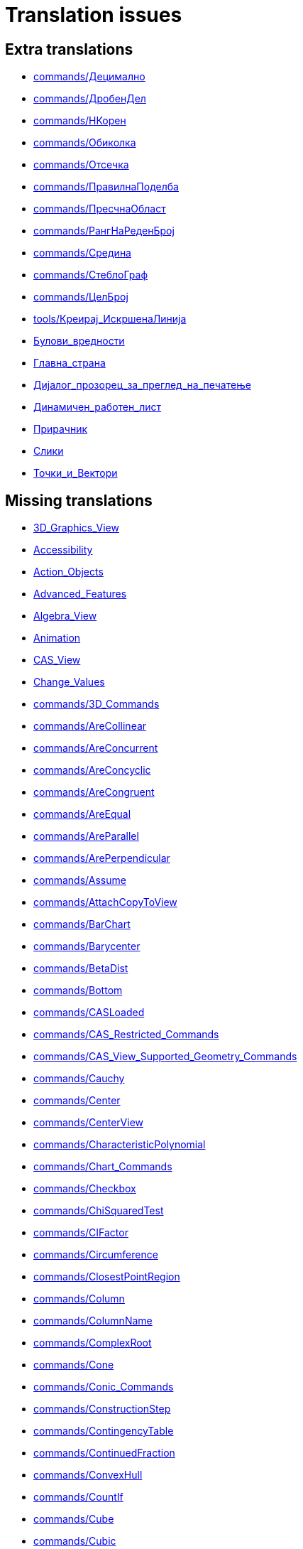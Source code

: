 = Translation issues

== Extra translations

 * xref:commands/Децимално.adoc[commands/Децимално]
 * xref:commands/ДробенДел.adoc[commands/ДробенДел]
 * xref:commands/НКорен.adoc[commands/НКорен]
 * xref:commands/Обиколка.adoc[commands/Обиколка]
 * xref:commands/Отсечка.adoc[commands/Отсечка]
 * xref:commands/ПравилнаПоделба.adoc[commands/ПравилнаПоделба]
 * xref:commands/ПресчнаОбласт.adoc[commands/ПресчнаОбласт]
 * xref:commands/РангНаРеденБрој.adoc[commands/РангНаРеденБрој]
 * xref:commands/Средина.adoc[commands/Средина]
 * xref:commands/СтеблоГраф.adoc[commands/СтеблоГраф]
 * xref:commands/ЦелБрој.adoc[commands/ЦелБрој]
 * xref:tools/Креирај_ИскршенаЛинија.adoc[tools/Креирај_ИскршенаЛинија]
 * xref:Булови_вредности.adoc[Булови_вредности]
 * xref:Главна_страна.adoc[Главна_страна]
 * xref:Дијалог_прозорец_за_преглед_на_печатење.adoc[Дијалог_прозорец_за_преглед_на_печатење]
 * xref:Динамичен_работен_лист.adoc[Динамичен_работен_лист]
 * xref:Прирачник.adoc[Прирачник]
 * xref:Слики.adoc[Слики]
 * xref:Точки_и_Вектори.adoc[Точки_и_Вектори]

== Missing translations

 * xref:en@manual::3D_Graphics_View.adoc[3D_Graphics_View]
 * xref:en@manual::Accessibility.adoc[Accessibility]
 * xref:en@manual::Action_Objects.adoc[Action_Objects]
 * xref:en@manual::Advanced_Features.adoc[Advanced_Features]
 * xref:en@manual::Algebra_View.adoc[Algebra_View]
 * xref:en@manual::Animation.adoc[Animation]
 * xref:en@manual::CAS_View.adoc[CAS_View]
 * xref:en@manual::Change_Values.adoc[Change_Values]
 * xref:en@manual::commands/3D_Commands.adoc[commands/3D_Commands]
 * xref:en@manual::commands/AreCollinear.adoc[commands/AreCollinear]
 * xref:en@manual::commands/AreConcurrent.adoc[commands/AreConcurrent]
 * xref:en@manual::commands/AreConcyclic.adoc[commands/AreConcyclic]
 * xref:en@manual::commands/AreCongruent.adoc[commands/AreCongruent]
 * xref:en@manual::commands/AreEqual.adoc[commands/AreEqual]
 * xref:en@manual::commands/AreParallel.adoc[commands/AreParallel]
 * xref:en@manual::commands/ArePerpendicular.adoc[commands/ArePerpendicular]
 * xref:en@manual::commands/Assume.adoc[commands/Assume]
 * xref:en@manual::commands/AttachCopyToView.adoc[commands/AttachCopyToView]
 * xref:en@manual::commands/BarChart.adoc[commands/BarChart]
 * xref:en@manual::commands/Barycenter.adoc[commands/Barycenter]
 * xref:en@manual::commands/BetaDist.adoc[commands/BetaDist]
 * xref:en@manual::commands/Bottom.adoc[commands/Bottom]
 * xref:en@manual::commands/CASLoaded.adoc[commands/CASLoaded]
 * xref:en@manual::commands/CAS_Restricted_Commands.adoc[commands/CAS_Restricted_Commands]
 * xref:en@manual::commands/CAS_View_Supported_Geometry_Commands.adoc[commands/CAS_View_Supported_Geometry_Commands]
 * xref:en@manual::commands/Cauchy.adoc[commands/Cauchy]
 * xref:en@manual::commands/Center.adoc[commands/Center]
 * xref:en@manual::commands/CenterView.adoc[commands/CenterView]
 * xref:en@manual::commands/CharacteristicPolynomial.adoc[commands/CharacteristicPolynomial]
 * xref:en@manual::commands/Chart_Commands.adoc[commands/Chart_Commands]
 * xref:en@manual::commands/Checkbox.adoc[commands/Checkbox]
 * xref:en@manual::commands/ChiSquaredTest.adoc[commands/ChiSquaredTest]
 * xref:en@manual::commands/CIFactor.adoc[commands/CIFactor]
 * xref:en@manual::commands/Circumference.adoc[commands/Circumference]
 * xref:en@manual::commands/ClosestPointRegion.adoc[commands/ClosestPointRegion]
 * xref:en@manual::commands/Column.adoc[commands/Column]
 * xref:en@manual::commands/ColumnName.adoc[commands/ColumnName]
 * xref:en@manual::commands/ComplexRoot.adoc[commands/ComplexRoot]
 * xref:en@manual::commands/Cone.adoc[commands/Cone]
 * xref:en@manual::commands/Conic_Commands.adoc[commands/Conic_Commands]
 * xref:en@manual::commands/ConstructionStep.adoc[commands/ConstructionStep]
 * xref:en@manual::commands/ContingencyTable.adoc[commands/ContingencyTable]
 * xref:en@manual::commands/ContinuedFraction.adoc[commands/ContinuedFraction]
 * xref:en@manual::commands/ConvexHull.adoc[commands/ConvexHull]
 * xref:en@manual::commands/CountIf.adoc[commands/CountIf]
 * xref:en@manual::commands/Cube.adoc[commands/Cube]
 * xref:en@manual::commands/Cubic.adoc[commands/Cubic]
 * xref:en@manual::commands/Curvature.adoc[commands/Curvature]
 * xref:en@manual::commands/Curve.adoc[commands/Curve]
 * xref:en@manual::commands/Cylinder.adoc[commands/Cylinder]
 * xref:en@manual::commands/DataFunction.adoc[commands/DataFunction]
 * xref:en@manual::commands/Degree.adoc[commands/Degree]
 * xref:en@manual::commands/DelaunayTriangulation.adoc[commands/DelaunayTriangulation]
 * xref:en@manual::commands/Denominator.adoc[commands/Denominator]
 * xref:en@manual::commands/Derivative.adoc[commands/Derivative]
 * xref:en@manual::commands/Difference.adoc[commands/Difference]
 * xref:en@manual::commands/Directrix.adoc[commands/Directrix]
 * xref:en@manual::commands/Discrete_Math_Commands.adoc[commands/Discrete_Math_Commands]
 * xref:en@manual::commands/Dodecahedron.adoc[commands/Dodecahedron]
 * xref:en@manual::commands/Eccentricity.adoc[commands/Eccentricity]
 * xref:en@manual::commands/Eigenvalues.adoc[commands/Eigenvalues]
 * xref:en@manual::commands/Eigenvectors.adoc[commands/Eigenvectors]
 * xref:en@manual::commands/Element.adoc[commands/Element]
 * xref:en@manual::commands/Eliminate.adoc[commands/Eliminate]
 * xref:en@manual::commands/Ellipse.adoc[commands/Ellipse]
 * xref:en@manual::commands/Ends.adoc[commands/Ends]
 * xref:en@manual::commands/Envelope.adoc[commands/Envelope]
 * xref:en@manual::commands/ExportImage.adoc[commands/ExportImage]
 * xref:en@manual::commands/ExtendedGCD.adoc[commands/ExtendedGCD]
 * xref:en@manual::commands/Extremum.adoc[commands/Extremum]
 * xref:en@manual::commands/Factors.adoc[commands/Factors]
 * xref:en@manual::commands/FillRow.adoc[commands/FillRow]
 * xref:en@manual::commands/Financial_Commands.adoc[commands/Financial_Commands]
 * xref:en@manual::commands/First.adoc[commands/First]
 * xref:en@manual::commands/FitImplicit.adoc[commands/FitImplicit]
 * xref:en@manual::commands/Flatten.adoc[commands/Flatten]
 * xref:en@manual::commands/Focus.adoc[commands/Focus]
 * xref:en@manual::commands/FormulaText.adoc[commands/FormulaText]
 * xref:en@manual::commands/FractionText.adoc[commands/FractionText]
 * xref:en@manual::commands/FromBase.adoc[commands/FromBase]
 * xref:en@manual::commands/Function.adoc[commands/Function]
 * xref:en@manual::commands/Functions_and_Calculus_Commands.adoc[commands/Functions_and_Calculus_Commands]
 * xref:en@manual::commands/FutureValue.adoc[commands/FutureValue]
 * xref:en@manual::commands/GeoGebra_Commands.adoc[commands/GeoGebra_Commands]
 * xref:en@manual::commands/GeometricMean.adoc[commands/GeometricMean]
 * xref:en@manual::commands/Geometry_Commands.adoc[commands/Geometry_Commands]
 * xref:en@manual::commands/GroebnerDegRevLex.adoc[commands/GroebnerDegRevLex]
 * xref:en@manual::commands/GroebnerLex.adoc[commands/GroebnerLex]
 * xref:en@manual::commands/GroebnerLexDeg.adoc[commands/GroebnerLexDeg]
 * xref:en@manual::commands/Height.adoc[commands/Height]
 * xref:en@manual::commands/HideLayer.adoc[commands/HideLayer]
 * xref:en@manual::commands/Hyperbola.adoc[commands/Hyperbola]
 * xref:en@manual::commands/Icosahedron.adoc[commands/Icosahedron]
 * xref:en@manual::commands/IFactor.adoc[commands/IFactor]
 * xref:en@manual::commands/ImplicitCurve.adoc[commands/ImplicitCurve]
 * xref:en@manual::commands/IndexOf.adoc[commands/IndexOf]
 * xref:en@manual::commands/InfiniteCone.adoc[commands/InfiniteCone]
 * xref:en@manual::commands/InfiniteCylinder.adoc[commands/InfiniteCylinder]
 * xref:en@manual::commands/InflectionPoint.adoc[commands/InflectionPoint]
 * xref:en@manual::commands/Integral.adoc[commands/Integral]
 * xref:en@manual::commands/IntegralBetween.adoc[commands/IntegralBetween]
 * xref:en@manual::commands/IntegralSymbolic.adoc[commands/IntegralSymbolic]
 * xref:en@manual::commands/InteriorAngles.adoc[commands/InteriorAngles]
 * xref:en@manual::commands/IntersectConic.adoc[commands/IntersectConic]
 * xref:en@manual::commands/IntersectPath.adoc[commands/IntersectPath]
 * xref:en@manual::commands/InverseBeta.adoc[commands/InverseBeta]
 * xref:en@manual::commands/InverseBinomialMinimumTrials.adoc[commands/InverseBinomialMinimumTrials]
 * xref:en@manual::commands/InverseLaplace.adoc[commands/InverseLaplace]
 * xref:en@manual::commands/InverseLogistic.adoc[commands/InverseLogistic]
 * xref:en@manual::commands/InverseLogNormal.adoc[commands/InverseLogNormal]
 * xref:en@manual::commands/IsDefined.adoc[commands/IsDefined]
 * xref:en@manual::commands/IsFactored.adoc[commands/IsFactored]
 * xref:en@manual::commands/IsInteger.adoc[commands/IsInteger]
 * xref:en@manual::commands/IsTangent.adoc[commands/IsTangent]
 * xref:en@manual::commands/IsVertexForm.adoc[commands/IsVertexForm]
 * xref:en@manual::commands/Iteration.adoc[commands/Iteration]
 * xref:en@manual::commands/IterationList.adoc[commands/IterationList]
 * xref:en@manual::commands/Join.adoc[commands/Join]
 * xref:en@manual::commands/JordanDiagonalization.adoc[commands/JordanDiagonalization]
 * xref:en@manual::commands/Laplace.adoc[commands/Laplace]
 * xref:en@manual::commands/Last.adoc[commands/Last]
 * xref:en@manual::commands/LeftSum.adoc[commands/LeftSum]
 * xref:en@manual::commands/LinearEccentricity.adoc[commands/LinearEccentricity]
 * xref:en@manual::commands/LineGraph.adoc[commands/LineGraph]
 * xref:en@manual::commands/List_Commands.adoc[commands/List_Commands]
 * xref:en@manual::commands/LocusEquation.adoc[commands/LocusEquation]
 * xref:en@manual::commands/Logic_Commands.adoc[commands/Logic_Commands]
 * xref:en@manual::commands/LUDecomposition.adoc[commands/LUDecomposition]
 * xref:en@manual::commands/MAD.adoc[commands/MAD]
 * xref:en@manual::commands/MajorAxis.adoc[commands/MajorAxis]
 * xref:en@manual::commands/Midpoint.adoc[commands/Midpoint]
 * xref:en@manual::commands/MinimalPolynomial.adoc[commands/MinimalPolynomial]
 * xref:en@manual::commands/Minimize.adoc[commands/Minimize]
 * xref:en@manual::commands/MixedNumber.adoc[commands/MixedNumber]
 * xref:en@manual::commands/ModularExponent.adoc[commands/ModularExponent]
 * xref:en@manual::commands/NDerivative.adoc[commands/NDerivative]
 * xref:en@manual::commands/Net.adoc[commands/Net]
 * xref:en@manual::commands/NInvert.adoc[commands/NInvert]
 * xref:en@manual::commands/Normalize.adoc[commands/Normalize]
 * xref:en@manual::commands/NSolveODE.adoc[commands/NSolveODE]
 * xref:en@manual::commands/Octahedron.adoc[commands/Octahedron]
 * xref:en@manual::commands/Optimization_Commands.adoc[commands/Optimization_Commands]
 * xref:en@manual::commands/OrdinalRank.adoc[commands/OrdinalRank]
 * xref:en@manual::commands/ParametricDerivative.adoc[commands/ParametricDerivative]
 * xref:en@manual::commands/PartialFractions.adoc[commands/PartialFractions]
 * xref:en@manual::commands/Payment.adoc[commands/Payment]
 * xref:en@manual::commands/Periods.adoc[commands/Periods]
 * xref:en@manual::commands/PerpendicularPlane.adoc[commands/PerpendicularPlane]
 * xref:en@manual::commands/PieChart.adoc[commands/PieChart]
 * xref:en@manual::commands/Plane.adoc[commands/Plane]
 * xref:en@manual::commands/PlaneBisector.adoc[commands/PlaneBisector]
 * xref:en@manual::commands/PlaySound.adoc[commands/PlaySound]
 * xref:en@manual::commands/PlotSolve.adoc[commands/PlotSolve]
 * xref:en@manual::commands/Point.adoc[commands/Point]
 * xref:en@manual::commands/PointList.adoc[commands/PointList]
 * xref:en@manual::commands/PresentValue.adoc[commands/PresentValue]
 * xref:en@manual::commands/Prism.adoc[commands/Prism]
 * xref:en@manual::commands/Probability_Commands.adoc[commands/Probability_Commands]
 * xref:en@manual::commands/Product.adoc[commands/Product]
 * xref:en@manual::commands/Prove.adoc[commands/Prove]
 * xref:en@manual::commands/ProveDetails.adoc[commands/ProveDetails]
 * xref:en@manual::commands/Pyramid.adoc[commands/Pyramid]
 * xref:en@manual::commands/QRDecomposition.adoc[commands/QRDecomposition]
 * xref:en@manual::commands/RandomBetween.adoc[commands/RandomBetween]
 * xref:en@manual::commands/RandomDiscrete.adoc[commands/RandomDiscrete]
 * xref:en@manual::commands/RandomElement.adoc[commands/RandomElement]
 * xref:en@manual::commands/RandomPointIn.adoc[commands/RandomPointIn]
 * xref:en@manual::commands/Rate.adoc[commands/Rate]
 * xref:en@manual::commands/ReadText.adoc[commands/ReadText]
 * xref:en@manual::commands/RectangleSum.adoc[commands/RectangleSum]
 * xref:en@manual::commands/Reflect.adoc[commands/Reflect]
 * xref:en@manual::commands/RemovableDiscontinuity.adoc[commands/RemovableDiscontinuity]
 * xref:en@manual::commands/Remove.adoc[commands/Remove]
 * xref:en@manual::commands/RemoveUndefined.adoc[commands/RemoveUndefined]
 * xref:en@manual::commands/Rename.adoc[commands/Rename]
 * xref:en@manual::commands/Repeat.adoc[commands/Repeat]
 * xref:en@manual::commands/ReplaceAll.adoc[commands/ReplaceAll]
 * xref:en@manual::commands/Reverse.adoc[commands/Reverse]
 * xref:en@manual::commands/Root.adoc[commands/Root]
 * xref:en@manual::commands/RootList.adoc[commands/RootList]
 * xref:en@manual::commands/Roots.adoc[commands/Roots]
 * xref:en@manual::commands/RunClickScript.adoc[commands/RunClickScript]
 * xref:en@manual::commands/RunUpdateScript.adoc[commands/RunUpdateScript]
 * xref:en@manual::commands/ScientificText.adoc[commands/ScientificText]
 * xref:en@manual::commands/Scripting_Commands.adoc[commands/Scripting_Commands]
 * xref:en@manual::commands/Segment.adoc[commands/Segment]
 * xref:en@manual::commands/SelectedElement.adoc[commands/SelectedElement]
 * xref:en@manual::commands/SelectedIndex.adoc[commands/SelectedIndex]
 * xref:en@manual::commands/SelectObjects.adoc[commands/SelectObjects]
 * xref:en@manual::commands/SemiMajorAxisLength.adoc[commands/SemiMajorAxisLength]
 * xref:en@manual::commands/SetAxesRatio.adoc[commands/SetAxesRatio]
 * xref:en@manual::commands/SetBackgroundColor.adoc[commands/SetBackgroundColor]
 * xref:en@manual::commands/SetCaption.adoc[commands/SetCaption]
 * xref:en@manual::commands/SetConditionToShowObject.adoc[commands/SetConditionToShowObject]
 * xref:en@manual::commands/SetConstructionStep.adoc[commands/SetConstructionStep]
 * xref:en@manual::commands/SetCoords.adoc[commands/SetCoords]
 * xref:en@manual::commands/SetDecoration.adoc[commands/SetDecoration]
 * xref:en@manual::commands/SetDynamicColor.adoc[commands/SetDynamicColor]
 * xref:en@manual::commands/SetFilling.adoc[commands/SetFilling]
 * xref:en@manual::commands/SetFixed.adoc[commands/SetFixed]
 * xref:en@manual::commands/SetImage.adoc[commands/SetImage]
 * xref:en@manual::commands/SetLabelMode.adoc[commands/SetLabelMode]
 * xref:en@manual::commands/SetLayer.adoc[commands/SetLayer]
 * xref:en@manual::commands/SetLevelOfDetail.adoc[commands/SetLevelOfDetail]
 * xref:en@manual::commands/SetLineStyle.adoc[commands/SetLineStyle]
 * xref:en@manual::commands/SetLineThickness.adoc[commands/SetLineThickness]
 * xref:en@manual::commands/SetPerspective.adoc[commands/SetPerspective]
 * xref:en@manual::commands/SetPointSize.adoc[commands/SetPointSize]
 * xref:en@manual::commands/SetPointStyle.adoc[commands/SetPointStyle]
 * xref:en@manual::commands/SetSeed.adoc[commands/SetSeed]
 * xref:en@manual::commands/SetSpinSpeed.adoc[commands/SetSpinSpeed]
 * xref:en@manual::commands/SetTooltipMode.adoc[commands/SetTooltipMode]
 * xref:en@manual::commands/SetTrace.adoc[commands/SetTrace]
 * xref:en@manual::commands/SetValue.adoc[commands/SetValue]
 * xref:en@manual::commands/SetViewDirection.adoc[commands/SetViewDirection]
 * xref:en@manual::commands/SetVisibleInView.adoc[commands/SetVisibleInView]
 * xref:en@manual::commands/Shear.adoc[commands/Shear]
 * xref:en@manual::commands/ShowAxes.adoc[commands/ShowAxes]
 * xref:en@manual::commands/ShowGrid.adoc[commands/ShowGrid]
 * xref:en@manual::commands/Shuffle.adoc[commands/Shuffle]
 * xref:en@manual::commands/Side.adoc[commands/Side]
 * xref:en@manual::commands/SlopeField.adoc[commands/SlopeField]
 * xref:en@manual::commands/SolveCubic.adoc[commands/SolveCubic]
 * xref:en@manual::commands/SolveODE.adoc[commands/SolveODE]
 * xref:en@manual::commands/SolveQuartic.adoc[commands/SolveQuartic]
 * xref:en@manual::commands/Sphere.adoc[commands/Sphere]
 * xref:en@manual::commands/Spline.adoc[commands/Spline]
 * xref:en@manual::commands/Split.adoc[commands/Split]
 * xref:en@manual::commands/Spreadsheet_Commands.adoc[commands/Spreadsheet_Commands]
 * xref:en@manual::commands/StartAnimation.adoc[commands/StartAnimation]
 * xref:en@manual::commands/StartRecord.adoc[commands/StartRecord]
 * xref:en@manual::commands/Statistics_Commands.adoc[commands/Statistics_Commands]
 * xref:en@manual::commands/StemPlot.adoc[commands/StemPlot]
 * xref:en@manual::commands/StepGraph.adoc[commands/StepGraph]
 * xref:en@manual::commands/StickGraph.adoc[commands/StickGraph]
 * xref:en@manual::commands/Stretch.adoc[commands/Stretch]
 * xref:en@manual::commands/SurdText.adoc[commands/SurdText]
 * xref:en@manual::commands/Surface.adoc[commands/Surface]
 * xref:en@manual::commands/SVD.adoc[commands/SVD]
 * xref:en@manual::commands/TableText.adoc[commands/TableText]
 * xref:en@manual::commands/TaylorPolynomial.adoc[commands/TaylorPolynomial]
 * xref:en@manual::commands/Tetrahedron.adoc[commands/Tetrahedron]
 * xref:en@manual::commands/Text.adoc[commands/Text]
 * xref:en@manual::commands/TextToUnicode.adoc[commands/TextToUnicode]
 * xref:en@manual::commands/Text_Commands.adoc[commands/Text_Commands]
 * xref:en@manual::commands/ToBase.adoc[commands/ToBase]
 * xref:en@manual::commands/Top.adoc[commands/Top]
 * xref:en@manual::commands/Transformation_Commands.adoc[commands/Transformation_Commands]
 * xref:en@manual::commands/TrapezoidalSum.adoc[commands/TrapezoidalSum]
 * xref:en@manual::commands/TriangleCenter.adoc[commands/TriangleCenter]
 * xref:en@manual::commands/TriangleCurve.adoc[commands/TriangleCurve]
 * xref:en@manual::commands/TrigCombine.adoc[commands/TrigCombine]
 * xref:en@manual::commands/TrigExpand.adoc[commands/TrigExpand]
 * xref:en@manual::commands/TrigSimplify.adoc[commands/TrigSimplify]
 * xref:en@manual::commands/Trilinear.adoc[commands/Trilinear]
 * xref:en@manual::commands/Turtle.adoc[commands/Turtle]
 * xref:en@manual::commands/TurtleBack.adoc[commands/TurtleBack]
 * xref:en@manual::commands/TurtleDown.adoc[commands/TurtleDown]
 * xref:en@manual::commands/TurtleForward.adoc[commands/TurtleForward]
 * xref:en@manual::commands/TurtleLeft.adoc[commands/TurtleLeft]
 * xref:en@manual::commands/TurtleRight.adoc[commands/TurtleRight]
 * xref:en@manual::commands/TurtleUp.adoc[commands/TurtleUp]
 * xref:en@manual::commands/Type.adoc[commands/Type]
 * xref:en@manual::commands/UnicodeToLetter.adoc[commands/UnicodeToLetter]
 * xref:en@manual::commands/UnicodeToText.adoc[commands/UnicodeToText]
 * xref:en@manual::commands/Union.adoc[commands/Union]
 * xref:en@manual::commands/Unique.adoc[commands/Unique]
 * xref:en@manual::commands/Variance.adoc[commands/Variance]
 * xref:en@manual::commands/Vector_and_Matrix_Commands.adoc[commands/Vector_and_Matrix_Commands]
 * xref:en@manual::commands/Volume.adoc[commands/Volume]
 * xref:en@manual::commands/ZMean2Estimate.adoc[commands/ZMean2Estimate]
 * xref:en@manual::commands/ZMean2Test.adoc[commands/ZMean2Test]
 * xref:en@manual::commands/ZMeanEstimate.adoc[commands/ZMeanEstimate]
 * xref:en@manual::commands/ZMeanTest.adoc[commands/ZMeanTest]
 * xref:en@manual::commands/ZProportion2Estimate.adoc[commands/ZProportion2Estimate]
 * xref:en@manual::commands/ZProportion2Test.adoc[commands/ZProportion2Test]
 * xref:en@manual::commands/ZProportionEstimate.adoc[commands/ZProportionEstimate]
 * xref:en@manual::commands/ZProportionTest.adoc[commands/ZProportionTest]
 * xref:en@manual::Complex_Numbers.adoc[Complex_Numbers]
 * xref:en@manual::Conditional_Visibility.adoc[Conditional_Visibility]
 * xref:en@manual::Construction_Protocol.adoc[Construction_Protocol]
 * xref:en@manual::Context_Menu.adoc[Context_Menu]
 * xref:en@manual::Curves.adoc[Curves]
 * xref:en@manual::Customizing_the_Graphics_View.adoc[Customizing_the_Graphics_View]
 * xref:en@manual::Dynamic_Colors.adoc[Dynamic_Colors]
 * xref:en@manual::Edit_Menu.adoc[Edit_Menu]
 * xref:en@manual::Export_Graphics_Dialog.adoc[Export_Graphics_Dialog]
 * xref:en@manual::Export_to_LaTeX_PGF_PSTricks_and_Asymptote.adoc[Export_to_LaTeX_PGF_PSTricks_and_Asymptote]
 * xref:en@manual::Export_Worksheet_Dialog.adoc[Export_Worksheet_Dialog]
 * xref:en@manual::File_Menu.adoc[File_Menu]
 * xref:en@manual::Free_Dependent_and_Auxiliary_Objects.adoc[Free_Dependent_and_Auxiliary_Objects]
 * xref:en@manual::GeoGebra_5_0_Desktop_vs_Web_and_Tablet_App.adoc[GeoGebra_5_0_Desktop_vs_Web_and_Tablet_App]
 * xref:en@manual::Graphics_View.adoc[Graphics_View]
 * xref:en@manual::Help_Menu.adoc[Help_Menu]
 * xref:en@manual::index.adoc[index]
 * xref:en@manual::Inequalities.adoc[Inequalities]
 * xref:en@manual::Input_Bar.adoc[Input_Bar]
 * xref:en@manual::Intervals.adoc[Intervals]
 * xref:en@manual::Keyboard_Shortcuts.adoc[Keyboard_Shortcuts]
 * xref:en@manual::Labels_and_Captions.adoc[Labels_and_Captions]
 * xref:en@manual::LaTeX.adoc[LaTeX]
 * xref:en@manual::Layers.adoc[Layers]
 * xref:en@manual::Lists.adoc[Lists]
 * xref:en@manual::Matrices.adoc[Matrices]
 * xref:en@manual::Menubar.adoc[Menubar]
 * xref:en@manual::Naming_Objects.adoc[Naming_Objects]
 * xref:en@manual::Navigation_Bar.adoc[Navigation_Bar]
 * xref:en@manual::Numbers_and_Angles.adoc[Numbers_and_Angles]
 * xref:en@manual::Objects.adoc[Objects]
 * xref:en@manual::Object_Position.adoc[Object_Position]
 * xref:en@manual::Object_Properties.adoc[Object_Properties]
 * xref:en@manual::Options_Menu.adoc[Options_Menu]
 * xref:en@manual::Perspectives.adoc[Perspectives]
 * xref:en@manual::Perspectives_Menu.adoc[Perspectives_Menu]
 * xref:en@manual::Points_and_Vectors.adoc[Points_and_Vectors]
 * xref:en@manual::Point_Capturing.adoc[Point_Capturing]
 * xref:en@manual::Predefined_Functions_and_Operators.adoc[Predefined_Functions_and_Operators]
 * xref:en@manual::Printing_Options.adoc[Printing_Options]
 * xref:en@manual::Probability_Calculator.adoc[Probability_Calculator]
 * xref:en@manual::Properties_Dialog.adoc[Properties_Dialog]
 * xref:en@manual::Redefine_Dialog.adoc[Redefine_Dialog]
 * xref:en@manual::Scripting.adoc[Scripting]
 * xref:en@manual::Selecting_objects.adoc[Selecting_objects]
 * xref:en@manual::Settings_Dialog.adoc[Settings_Dialog]
 * xref:en@manual::Sidebar.adoc[Sidebar]
 * xref:en@manual::Spreadsheet_View.adoc[Spreadsheet_View]
 * xref:en@manual::Style_Bar.adoc[Style_Bar]
 * xref:en@manual::Texts.adoc[Texts]
 * xref:en@manual::Toolbar.adoc[Toolbar]
 * xref:en@manual::tools/3D_Graphics_Tools.adoc[tools/3D_Graphics_Tools]
 * xref:en@manual::tools/Button.adoc[tools/Button]
 * xref:en@manual::tools/Circle_and_Arc_Tools.adoc[tools/Circle_and_Arc_Tools]
 * xref:en@manual::tools/Circle_with_Axis_through_Point.adoc[tools/Circle_with_Axis_through_Point]
 * xref:en@manual::tools/Circle_with_Center_Radius_and_Direction.adoc[tools/Circle_with_Center_Radius_and_Direction]
 * xref:en@manual::tools/Cone.adoc[tools/Cone]
 * xref:en@manual::tools/Count.adoc[tools/Count]
 * xref:en@manual::tools/Cube.adoc[tools/Cube]
 * xref:en@manual::tools/Custom_Tools.adoc[tools/Custom_Tools]
 * xref:en@manual::tools/Cylinder.adoc[tools/Cylinder]
 * xref:en@manual::tools/Derivative.adoc[tools/Derivative]
 * xref:en@manual::tools/Extremum.adoc[tools/Extremum]
 * xref:en@manual::tools/Extrude_to_Prism_or_Cylinder.adoc[tools/Extrude_to_Prism_or_Cylinder]
 * xref:en@manual::tools/Extrude_to_Pyramid_or_Cone.adoc[tools/Extrude_to_Pyramid_or_Cone]
 * xref:en@manual::tools/Freehand_Function.adoc[tools/Freehand_Function]
 * xref:en@manual::tools/Freehand_Shape.adoc[tools/Freehand_Shape]
 * xref:en@manual::tools/Graphics_Tools.adoc[tools/Graphics_Tools]
 * xref:en@manual::tools/Intersect_Two_Surfaces.adoc[tools/Intersect_Two_Surfaces]
 * xref:en@manual::tools/Line_Tools.adoc[tools/Line_Tools]
 * xref:en@manual::tools/List.adoc[tools/List]
 * xref:en@manual::tools/List_of_Points.adoc[tools/List_of_Points]
 * xref:en@manual::tools/Measurement_Tools.adoc[tools/Measurement_Tools]
 * xref:en@manual::tools/Movement_Tools.adoc[tools/Movement_Tools]
 * xref:en@manual::tools/Multiple_Variable_Analysis.adoc[tools/Multiple_Variable_Analysis]
 * xref:en@manual::tools/Net.adoc[tools/Net]
 * xref:en@manual::tools/One_Variable_Analysis.adoc[tools/One_Variable_Analysis]
 * xref:en@manual::tools/Parallel_Plane.adoc[tools/Parallel_Plane]
 * xref:en@manual::tools/Perpendicular_Plane.adoc[tools/Perpendicular_Plane]
 * xref:en@manual::tools/Plane.adoc[tools/Plane]
 * xref:en@manual::tools/Plane_through_3_Points.adoc[tools/Plane_through_3_Points]
 * xref:en@manual::tools/Point_Tools.adoc[tools/Point_Tools]
 * xref:en@manual::tools/Polygon_Tools.adoc[tools/Polygon_Tools]
 * xref:en@manual::tools/Prism.adoc[tools/Prism]
 * xref:en@manual::tools/Pyramid.adoc[tools/Pyramid]
 * xref:en@manual::tools/Reflect_about_Plane.adoc[tools/Reflect_about_Plane]
 * xref:en@manual::tools/Regular_Tetrahedron.adoc[tools/Regular_Tetrahedron]
 * xref:en@manual::tools/Roots.adoc[tools/Roots]
 * xref:en@manual::tools/Rotate_3D_Graphics_View.adoc[tools/Rotate_3D_Graphics_View]
 * xref:en@manual::tools/Rotate_around_Line.adoc[tools/Rotate_around_Line]
 * xref:en@manual::tools/Select_Objects.adoc[tools/Select_Objects]
 * xref:en@manual::tools/Solve_Numerically.adoc[tools/Solve_Numerically]
 * xref:en@manual::tools/Special_Line_Tools.adoc[tools/Special_Line_Tools]
 * xref:en@manual::tools/Special_Object_Tools.adoc[tools/Special_Object_Tools]
 * xref:en@manual::tools/Sphere_with_Center_and_Radius.adoc[tools/Sphere_with_Center_and_Radius]
 * xref:en@manual::tools/Sphere_with_Center_through_Point.adoc[tools/Sphere_with_Center_through_Point]
 * xref:en@manual::tools/Sum.adoc[tools/Sum]
 * xref:en@manual::tools/Surface_of_Revolution.adoc[tools/Surface_of_Revolution]
 * xref:en@manual::tools/Table.adoc[tools/Table]
 * xref:en@manual::tools/Transformation_Tools.adoc[tools/Transformation_Tools]
 * xref:en@manual::tools/Two_Variable_Regression_Analysis.adoc[tools/Two_Variable_Regression_Analysis]
 * xref:en@manual::tools/Vector_Polygon.adoc[tools/Vector_Polygon]
 * xref:en@manual::tools/View_in_front_of.adoc[tools/View_in_front_of]
 * xref:en@manual::tools/Volume.adoc[tools/Volume]
 * xref:en@manual::Tools.adoc[Tools]
 * xref:en@manual::ToolsEN.adoc[ToolsEN]
 * xref:en@manual::Tools_Menu.adoc[Tools_Menu]
 * xref:en@manual::Tooltips.adoc[Tooltips]
 * xref:en@manual::Tool_Creation_Dialog.adoc[Tool_Creation_Dialog]
 * xref:en@manual::Tool_Manager_Dialog.adoc[Tool_Manager_Dialog]
 * xref:en@manual::Tracing.adoc[Tracing]
 * xref:en@manual::Views.adoc[Views]
 * xref:en@manual::View_Menu.adoc[View_Menu]
 * xref:en@manual::Window_Menu.adoc[Window_Menu]

== Partial translations

 * xref:CAS_Специфични_Команди.adoc[CAS_Специфични_Команди]
 * xref:commands/Делење.adoc[commands/Делење]
 * xref:commands/Делители.adoc[commands/Делители]
 * xref:commands/ДеснаСтрана.adoc[commands/ДеснаСтрана]
 * xref:commands/Димензија.adoc[commands/Димензија]
 * xref:commands/ДоЕкспоненцијален.adoc[commands/ДоЕкспоненцијален]
 * xref:commands/ДоКомплексен.adoc[commands/ДоКомплексен]
 * xref:commands/ДоПолара.adoc[commands/ДоПолара]
 * xref:commands/ДоТочка.adoc[commands/ДоТочка]
 * xref:commands/ЕПростБрој.adoc[commands/ЕПростБрој]
 * xref:commands/Замена.adoc[commands/Замена]
 * xref:commands/ИмагинаренДел.adoc[commands/ИмагинаренДел]
 * xref:commands/ИмплицинтенИзвод.adoc[commands/ИмплицинтенИзвод]
 * xref:commands/ЛеваСтрана.adoc[commands/ЛеваСтрана]
 * xref:commands/ЛистанаДелители.adoc[commands/ЛистанаДелители]
 * xref:commands/ПретходенПростБрој.adoc[commands/ПретходенПростБрој]
 * xref:commands/СледенПростБрој.adoc[commands/СледенПростБрој]
 * xref:commands/СлучаенПолином.adoc[commands/СлучаенПолином]
 * xref:commands/СуманаДелители.adoc[commands/СуманаДелители]
 * xref:commands/ФреквентенПолигон.adoc[commands/ФреквентенПолигон]
 * xref:commands/ЦРешава.adoc[commands/ЦРешава]
 * xref:commands/ЦРешение.adoc[commands/ЦРешение]
 * xref:commands/ЦФактор.adoc[commands/ЦФактор]
 * xref:tools/Бришење_на_објект.adoc[tools/Бришење_на_објект]
 * xref:tools/Вметни_Поле_со_Текст.adoc[tools/Вметни_Поле_со_Текст]
 * xref:tools/Елипса.adoc[tools/Елипса]
 * xref:tools/Задржи_Влез.adoc[tools/Задржи_Влез]
 * xref:tools/Замена.adoc[tools/Замена]
 * xref:tools/Запиши_во_табела.adoc[tools/Запиши_во_табела]
 * xref:tools/Зголемување.adoc[tools/Зголемување]
 * xref:tools/Инверзија_во_однос_на_кружница.adoc[tools/Инверзија_во_однос_на_кружница]
 * xref:tools/Инспектор_на_Функција.adoc[tools/Инспектор_на_Функција]
 * xref:tools/Интеграл.adoc[tools/Интеграл]
 * xref:tools/Комплексен_Број.adoc[tools/Комплексен_Број]
 * xref:tools/Конусен_пресек_низ_пет_точки.adoc[tools/Конусен_пресек_низ_пет_точки]
 * xref:tools/Креирај_матрица.adoc[tools/Креирај_матрица]
 * xref:tools/Кружен_исечок_одреден_со_три_точки.adoc[tools/Кружен_исечок_одреден_со_три_точки]
 * xref:tools/Кружен_исечок_со_центар_и_две_точки.adoc[tools/Кружен_исечок_со_центар_и_две_точки]
 * xref:tools/Кружен_лак_одреден_со_три_точки.adoc[tools/Кружен_лак_одреден_со_три_точки]
 * xref:tools/Кружен_лак_одреден_со_центар_и_две_точки.adoc[tools/Кружен_лак_одреден_со_центар_и_две_точки]
 * xref:tools/Лизгач.adoc[tools/Лизгач]
 * xref:tools/Линеарна_Апроксимација.adoc[tools/Линеарна_Апроксимација]
 * xref:tools/Минимум.adoc[tools/Минимум]
 * xref:tools/Наклон.adoc[tools/Наклон]
 * xref:tools/Намалување.adoc[tools/Намалување]
 * xref:tools/Неправилен_Многуаголник.adoc[tools/Неправилен_Многуаголник]
 * xref:tools/Нова_точка.adoc[tools/Нова_точка]
 * xref:tools/Нормала.adoc[tools/Нормала]
 * xref:tools/Нумерички_Број.adoc[tools/Нумерички_Број]
 * xref:tools/Однос_помеѓу_два_објекти.adoc[tools/Однос_помеѓу_два_објекти]
 * xref:tools/Осна_симетрија_огледало.adoc[tools/Осна_симетрија_огледало]
 * xref:tools/Оцени.adoc[tools/Оцени]
 * xref:tools/Пенкало_Алатка.adoc[tools/Пенкало_Алатка]
 * xref:tools/Плоштина.adoc[tools/Плоштина]
 * xref:tools/Поле_за_чекирање_за_прикажување_скривање_објекти.adoc[tools/Поле_за_чекирање_за_прикажување_скривање_објекти]
 * xref:tools/ПолиПрава.adoc[tools/ПолиПрава]
 * xref:tools/Полукружница_одредена_со_две_точки.adoc[tools/Полукружница_одредена_со_две_точки]
 * xref:tools/Поместување.adoc[tools/Поместување]
 * xref:tools/Поместување_на_површината_за_цртање.adoc[tools/Поместување_на_површината_за_цртање]
 * xref:tools/Преносување_на_својства_изглед.adoc[tools/Преносување_на_својства_изглед]
 * xref:tools/Прикажи_скриј_обележувач.adoc[tools/Прикажи_скриј_обележувач]
 * xref:tools/Прикажи_сокриј_објект.adoc[tools/Прикажи_сокриј_објект]
 * xref:tools/Прикачи_ОткачиТочка.adoc[tools/Прикачи_ОткачиТочка]
 * xref:tools/Проширува.adoc[tools/Проширува]
 * xref:tools/Растојание_или_Должина.adoc[tools/Растојание_или_Должина]
 * xref:tools/Реши.adoc[tools/Реши]
 * xref:tools/Ротација_околу_точка.adoc[tools/Ротација_околу_точка]
 * xref:tools/Ротација_околу_точка_за_даден_агол.adoc[tools/Ротација_околу_точка_за_даден_агол]
 * xref:tools/Симетрала_на_агол.adoc[tools/Симетрала_на_агол]
 * xref:tools/Симетрала_на_отсечка.adoc[tools/Симетрала_на_отсечка]
 * xref:Алатки_за_конусен_пресек.adoc[Алатки_за_конусен_пресек]
 * xref:Општи_алатки.adoc[Општи_алатки]
 * xref:Функции.adoc[Функции]

== Duplicate translations
All clear